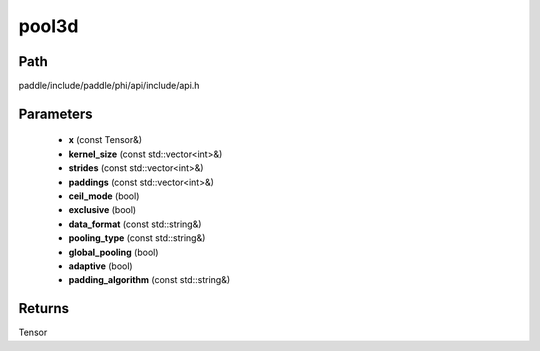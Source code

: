 .. _en_api_paddle_experimental_pool3d:

pool3d
-------------------------------

.. cpp:function:: Tensor pool3d ( const Tensor & x , const std::vector<int> & kernel_size , const std::vector<int> & strides , const std::vector<int> & paddings , bool ceil_mode , bool exclusive , const std::string & data_format , const std::string & pooling_type , bool global_pooling , bool adaptive , const std::string & padding_algorithm ) ;


Path
:::::::::::::::::::::
paddle/include/paddle/phi/api/include/api.h

Parameters
:::::::::::::::::::::
	- **x** (const Tensor&)
	- **kernel_size** (const std::vector<int>&)
	- **strides** (const std::vector<int>&)
	- **paddings** (const std::vector<int>&)
	- **ceil_mode** (bool)
	- **exclusive** (bool)
	- **data_format** (const std::string&)
	- **pooling_type** (const std::string&)
	- **global_pooling** (bool)
	- **adaptive** (bool)
	- **padding_algorithm** (const std::string&)

Returns
:::::::::::::::::::::
Tensor
